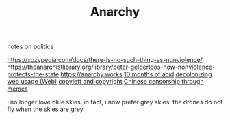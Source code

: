 #+TITLE: Anarchy
notes on politics

https://xozypedia.com/docs/there-is-no-such-thing-as-nonviolence/
https://theanarchistlibrary.org/library/peter-gelderloos-how-nonviolence-protects-the-state
[[https://anarchy.works]]
[[https://knowingless.com/2016/08/21/421/][10 months of acid]]
[[https://emsenn.substack.com/p/on-decolonizing-my-web-use][decolonizing web usage]][[file:web.org][ (Web)]]
[[https://github.com/BurntSushi/notes/blob/master/2020-10-29_licensing-and-copyleft.md][copyleft and copyright]]
[[https://media.ccc.de/v/Camp2019-10239-river_crab_harmony_and_euphemism#t=1705][Chinese censorship through memes]] 


i no longer love blue skies. in fact, i now prefer grey skies. the drones do not fly when the skies are grey.
